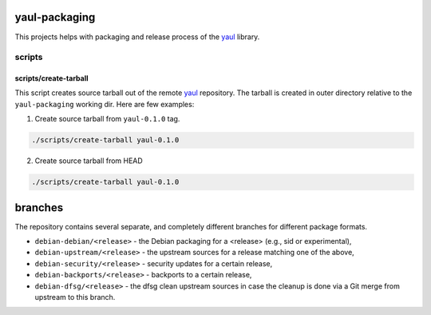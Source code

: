 yaul-packaging
==============

This projects helps with packaging and release process of the yaul_ library.

scripts
-------

scripts/create-tarball
^^^^^^^^^^^^^^^^^^^^^^

This script creates source tarball out of the remote yaul_ repository. The tarball is created in outer directory relative to the ``yaul-packaging`` working dir. Here are few examples:

1. Create source tarball from ``yaul-0.1.0`` tag.

.. code:: shell

    ./scripts/create-tarball yaul-0.1.0

2. Create source tarball from HEAD

.. code:: shell

    ./scripts/create-tarball yaul-0.1.0

branches
=========

The repository contains several separate, and completely different branches for different package formats.

- ``debian-debian/<release>``	- the Debian packaging for a <release> (e.g., sid or experimental),
- ``debian-upstream/<release>`` - the upstream sources for a release matching one of the above,
- ``debian-security/<release>`` - security updates for a certain release,
- ``debian-backports/<release>`` - backports to a certain release,
- ``debian-dfsg/<release>``	- the dfsg clean upstream sources in case the cleanup is done via a Git merge from upstream to this branch. 

.. _yaul: https://github.com/ptomulik/yaul
